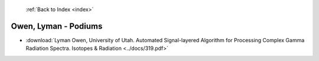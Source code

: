  :ref:`Back to Index <index>`

Owen, Lyman - Podiums
---------------------

* :download:`Lyman Owen, University of Utah. Automated Signal-layered Algorithm for Processing Complex Gamma Radiation Spectra. Isotopes & Radiation <../docs/319.pdf>`
